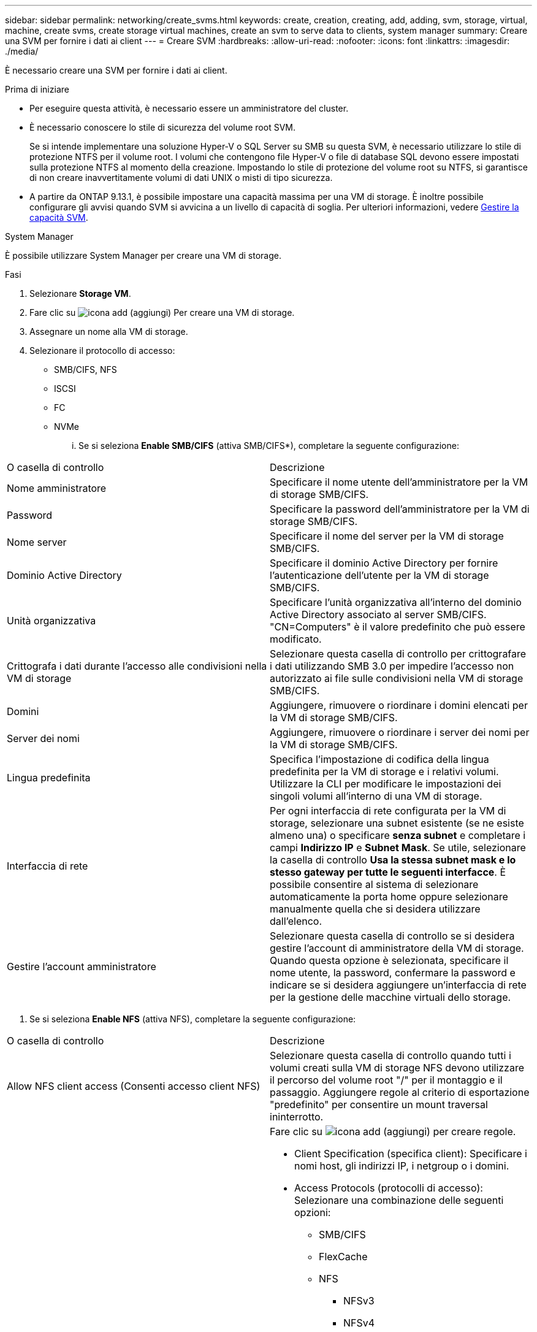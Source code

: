 ---
sidebar: sidebar 
permalink: networking/create_svms.html 
keywords: create, creation, creating, add, adding, svm, storage, virtual, machine, create svms, create storage virtual machines, create an svm to serve data to clients, system manager 
summary: Creare una SVM per fornire i dati ai client 
---
= Creare SVM
:hardbreaks:
:allow-uri-read: 
:nofooter: 
:icons: font
:linkattrs: 
:imagesdir: ./media/


[role="lead"]
È necessario creare una SVM per fornire i dati ai client.

.Prima di iniziare
* Per eseguire questa attività, è necessario essere un amministratore del cluster.
* È necessario conoscere lo stile di sicurezza del volume root SVM.
+
Se si intende implementare una soluzione Hyper-V o SQL Server su SMB su questa SVM, è necessario utilizzare lo stile di protezione NTFS per il volume root. I volumi che contengono file Hyper-V o file di database SQL devono essere impostati sulla protezione NTFS al momento della creazione. Impostando lo stile di protezione del volume root su NTFS, si garantisce di non creare inavvertitamente volumi di dati UNIX o misti di tipo sicurezza.

* A partire da ONTAP 9.13.1, è possibile impostare una capacità massima per una VM di storage. È inoltre possibile configurare gli avvisi quando SVM si avvicina a un livello di capacità di soglia. Per ulteriori informazioni, vedere xref:../system-admin/manage-svm-capacity.html[Gestire la capacità SVM].


[role="tabbed-block"]
====
.System Manager
--
È possibile utilizzare System Manager per creare una VM di storage.

.Fasi
. Selezionare *Storage VM*.
. Fare clic su image:icon_add.gif["icona add (aggiungi)"] Per creare una VM di storage.
. Assegnare un nome alla VM di storage.
. Selezionare il protocollo di accesso:
+
** SMB/CIFS, NFS
** ISCSI
** FC
** NVMe
+
... Se si seleziona *Enable SMB/CIFS* (attiva SMB/CIFS*), completare la seguente configurazione:






|===


| O casella di controllo | Descrizione 


 a| 
Nome amministratore
 a| 
Specificare il nome utente dell'amministratore per la VM di storage SMB/CIFS.



 a| 
Password
 a| 
Specificare la password dell'amministratore per la VM di storage SMB/CIFS.



 a| 
Nome server
 a| 
Specificare il nome del server per la VM di storage SMB/CIFS.



 a| 
Dominio Active Directory
 a| 
Specificare il dominio Active Directory per fornire l'autenticazione dell'utente per la VM di storage SMB/CIFS.



 a| 
Unità organizzativa
 a| 
Specificare l'unità organizzativa all'interno del dominio Active Directory associato al server SMB/CIFS. "CN=Computers" è il valore predefinito che può essere modificato.



 a| 
Crittografa i dati durante l'accesso alle condivisioni nella VM di storage
 a| 
Selezionare questa casella di controllo per crittografare i dati utilizzando SMB 3.0 per impedire l'accesso non autorizzato ai file sulle condivisioni nella VM di storage SMB/CIFS.



 a| 
Domini
 a| 
Aggiungere, rimuovere o riordinare i domini elencati per la VM di storage SMB/CIFS.



 a| 
Server dei nomi
 a| 
Aggiungere, rimuovere o riordinare i server dei nomi per la VM di storage SMB/CIFS.



 a| 
Lingua predefinita
 a| 
Specifica l'impostazione di codifica della lingua predefinita per la VM di storage e i relativi volumi. Utilizzare la CLI per modificare le impostazioni dei singoli volumi all'interno di una VM di storage.



 a| 
Interfaccia di rete
 a| 
Per ogni interfaccia di rete configurata per la VM di storage, selezionare una subnet esistente (se ne esiste almeno una) o specificare *senza subnet* e completare i campi *Indirizzo IP* e *Subnet Mask*. Se utile, selezionare la casella di controllo *Usa la stessa subnet mask e lo stesso gateway per tutte le seguenti interfacce*. È possibile consentire al sistema di selezionare automaticamente la porta home oppure selezionare manualmente quella che si desidera utilizzare dall'elenco.



 a| 
Gestire l'account amministratore
 a| 
Selezionare questa casella di controllo se si desidera gestire l'account di amministratore della VM di storage. Quando questa opzione è selezionata, specificare il nome utente, la password, confermare la password e indicare se si desidera aggiungere un'interfaccia di rete per la gestione delle macchine virtuali dello storage.

|===
. Se si seleziona *Enable NFS* (attiva NFS), completare la seguente configurazione:


|===


| O casella di controllo | Descrizione 


 a| 
Allow NFS client access (Consenti accesso client NFS)
 a| 
Selezionare questa casella di controllo quando tutti i volumi creati sulla VM di storage NFS devono utilizzare il percorso del volume root "/" per il montaggio e il passaggio. Aggiungere regole al criterio di esportazione "predefinito" per consentire un mount traversal ininterrotto.



 a| 
Regole
 a| 
Fare clic su image:icon_add.gif["icona add (aggiungi)"] per creare regole.

* Client Specification (specifica client): Specificare i nomi host, gli indirizzi IP, i netgroup o i domini.
* Access Protocols (protocolli di accesso): Selezionare una combinazione delle seguenti opzioni:
+
** SMB/CIFS
** FlexCache
** NFS
+
*** NFSv3
*** NFSv4




* Access Details (Dettagli di accesso): Per ciascun tipo di utente, specificare il livello di accesso, di sola lettura, di lettura/scrittura o di superutente. I tipi di utente includono:
+
** Tutto
** Tutti (come utente anonimo)
** UNIX
** Kerberos 5
** Kerberos 5i
** Kerberos 5p
** NTLM




Salvare la regola.



 a| 
Lingua predefinita
 a| 
Specifica l'impostazione di codifica della lingua predefinita per la VM di storage e i relativi volumi. Utilizzare la CLI per modificare le impostazioni dei singoli volumi all'interno di una VM di storage.



 a| 
Interfaccia di rete
 a| 
Per ogni interfaccia di rete configurata per la VM di storage, selezionare una subnet esistente (se ne esiste almeno una) o specificare *senza subnet* e completare i campi *Indirizzo IP* e *Subnet Mask*. Se utile, selezionare la casella di controllo *Usa la stessa subnet mask e lo stesso gateway per tutte le seguenti interfacce*. È possibile consentire al sistema di selezionare automaticamente la porta home oppure selezionare manualmente quella che si desidera utilizzare dall'elenco.



 a| 
Gestire l'account amministratore
 a| 
Selezionare questa casella di controllo se si desidera gestire l'account di amministratore della VM di storage. Quando questa opzione è selezionata, specificare il nome utente, la password, confermare la password e indicare se si desidera aggiungere un'interfaccia di rete per la gestione delle macchine virtuali dello storage.

|===
. Se si seleziona *Enable iSCSI* (attiva iSCSI*), completare la seguente configurazione:


|===


| O casella di controllo | Descrizione 


 a| 
Interfaccia di rete
 a| 
Per ogni interfaccia di rete configurata per la VM di storage, selezionare una subnet esistente (se ne esiste almeno una) o specificare *senza subnet* e completare i campi *Indirizzo IP* e *Subnet Mask*. Se utile, selezionare la casella di controllo *Usa la stessa subnet mask e lo stesso gateway per tutte le seguenti interfacce*. È possibile consentire al sistema di selezionare automaticamente la porta home oppure selezionare manualmente quella che si desidera utilizzare dall'elenco.



 a| 
Gestire l'account amministratore
 a| 
Selezionare questa casella di controllo se si desidera gestire l'account di amministratore della VM di storage. Quando questa opzione è selezionata, specificare il nome utente, la password, confermare la password e indicare se si desidera aggiungere un'interfaccia di rete per la gestione delle macchine virtuali dello storage.

|===
. Se si seleziona *Enable FC* (attiva FC*), completare la seguente configurazione:


|===


| O casella di controllo | Descrizione 


 a| 
Configurare le porte FC
 a| 
Selezionare le interfacce di rete sui nodi che si desidera includere nella VM di storage. Si consigliano due interfacce di rete per nodo.



 a| 
Gestire l'account amministratore
 a| 
Selezionare questa casella di controllo se si desidera gestire l'account di amministratore della VM di storage. Quando questa opzione è selezionata, specificare il nome utente, la password, confermare la password e indicare se si desidera aggiungere un'interfaccia di rete per la gestione delle macchine virtuali dello storage.

|===
. Se si seleziona *Enable NVMe/FC* (attiva NVMe/FC*), completare la seguente configurazione:


|===


| O casella di controllo | Descrizione 


 a| 
Configurare le porte FC
 a| 
Selezionare le interfacce di rete sui nodi che si desidera includere nella VM di storage. Si consigliano due interfacce di rete per nodo.



 a| 
Gestire l'account amministratore
 a| 
Selezionare questa casella di controllo se si desidera gestire l'account di amministratore della VM di storage. Quando questa opzione è selezionata, specificare il nome utente, la password, confermare la password e indicare se si desidera aggiungere un'interfaccia di rete per la gestione delle macchine virtuali dello storage.

|===
. Se si seleziona *Enable NVMe/TCP* (attiva NVMe/TCP*), completare la seguente configurazione:


|===


| O casella di controllo | Descrizione 


 a| 
Interfaccia di rete
 a| 
Per ogni interfaccia di rete configurata per la VM di storage, selezionare una subnet esistente (se ne esiste almeno una) o specificare *senza subnet* e completare i campi *Indirizzo IP* e *Subnet Mask*. Se utile, selezionare la casella di controllo *Usa la stessa subnet mask e lo stesso gateway per tutte le seguenti interfacce*. È possibile consentire al sistema di selezionare automaticamente la porta home oppure selezionare manualmente quella che si desidera utilizzare dall'elenco.



 a| 
Gestire l'account amministratore
 a| 
Selezionare questa casella di controllo se si desidera gestire l'account di amministratore della VM di storage. Quando questa opzione è selezionata, specificare il nome utente, la password, confermare la password e indicare se si desidera aggiungere un'interfaccia di rete per la gestione delle macchine virtuali dello storage.

|===
. Salvare le modifiche.


--
.CLI
--
Utilizzare l'interfaccia utente di ONTAP per creare una subnet.

.Fasi
. Determinare quali aggregati sono candidati per contenere il volume root SVM.
+
`storage aggregate show -has-mroot false`

+
È necessario scegliere un aggregato con almeno 1 GB di spazio libero per contenere il volume root. Se si intende configurare l'auditing NAS su SVM, è necessario disporre di almeno 3 GB di spazio libero aggiuntivo sull'aggregato root, con lo spazio extra utilizzato per creare il volume di staging di auditing quando l'auditing è attivato.

+

NOTE: Se il controllo NAS è già abilitato su una SVM esistente, il volume di staging dell'aggregato viene creato immediatamente dopo il completamento della creazione dell'aggregato.

. Registrare il nome dell'aggregato su cui si desidera creare il volume root SVM.
. Se si prevede di specificare una lingua quando si crea la SVM e non si conosce il valore da utilizzare, identificare e registrare il valore della lingua che si desidera specificare:
+
`vserver create -language ?`

. Se si prevede di specificare una policy Snapshot quando si crea la SVM e non si conosce il nome della policy, elencare le policy disponibili e identificare e registrare il nome della policy Snapshot che si desidera utilizzare:
+
`volume snapshot policy show -vserver _vserver_name_`

. Se si prevede di specificare un criterio di quota quando si crea la SVM e non si conosce il nome del criterio, elencare i criteri disponibili e identificare e registrare il nome del criterio di quota che si desidera utilizzare:
+
`volume quota policy show -vserver _vserver_name_`

. Creare una SVM:
+
`vserver create -vserver _vserver_name_ -aggregate _aggregate_name_ ‑rootvolume _root_volume_name_ -rootvolume-security-style {unix|ntfs|mixed} [-ipspace _IPspace_name_] [-language <language>] [-snapshot-policy _snapshot_policy_name_] [-quota-policy _quota_policy_name_] [-comment _comment_]`

+
....
vserver create -vserver vs1 -aggregate aggr3 -rootvolume vs1_root ‑rootvolume-security-style ntfs -ipspace ipspace1 -language en_US.UTF-8
....
+
`[Job 72] Job succeeded: Vserver creation completed`

. Verificare che la configurazione SVM sia corretta.
+
`vserver show -vserver vs1`

+
....
Vserver: vs1
Vserver Type: data
Vserver Subtype: default
Vserver UUID: 11111111-1111-1111-1111-111111111111
Root Volume: vs1_root
Aggregate: aggr3
NIS Domain: -
Root Volume Security Style: ntfs
LDAP Client: -
Default Volume Language Code: en_US.UTF-8
Snapshot Policy: default
Comment:
Quota Policy: default
List of Aggregates Assigned: -
Limit on Maximum Number of Volumes allowed: unlimited
Vserver Admin State: running
Vserver Operational State: running
Vserver Operational State Stopped Reason: -
Allowed Protocols: nfs, cifs, ndmp
Disallowed Protocols: fcp, iscsi
QoS Policy Group: -
Config Lock: false
IPspace Name: ipspace1
Is Vserver Protected: false
....
+
In questo esempio, il comando crea la SVM denominata "vs1" in IPSpace "ipspace1". Il volume root è denominato "vs1_root" e viene creato su aggr3 con lo stile di sicurezza NTFS.



--
====

NOTE: A partire da ONTAP 9.13.1, è possibile impostare un modello di gruppo di policy QoS adattivo, applicando un limite di throughput e di soffitto ai volumi nella SVM. È possibile applicare questo criterio solo dopo aver creato la SVM. Per ulteriori informazioni su questo processo, vedere xref:../performance-admin/adaptive-policy-template-task.html[Impostare un modello di gruppo di criteri adattativi].
